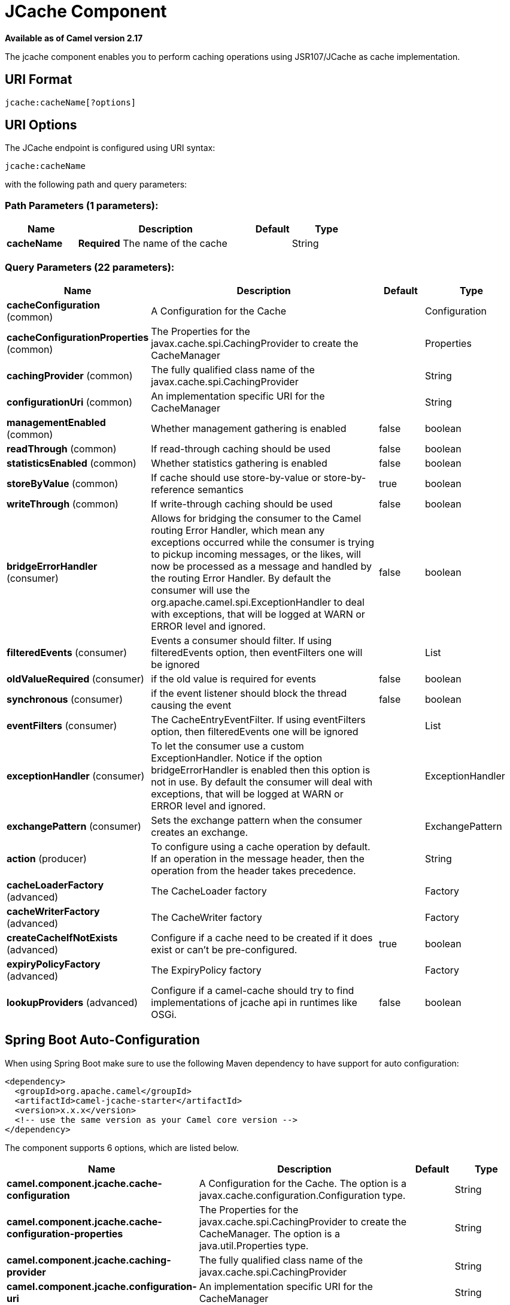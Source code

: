 [[jcache-component]]
= JCache Component

*Available as of Camel version 2.17*


The jcache component enables you to perform caching operations using JSR107/JCache as cache implementation.

== URI Format

[source,java]
----------------------------
jcache:cacheName[?options]
----------------------------

== URI Options

// endpoint options: START
The JCache endpoint is configured using URI syntax:

----
jcache:cacheName
----

with the following path and query parameters:

=== Path Parameters (1 parameters):


[width="100%",cols="2,5,^1,2",options="header"]
|===
| Name | Description | Default | Type
| *cacheName* | *Required* The name of the cache |  | String
|===


=== Query Parameters (22 parameters):


[width="100%",cols="2,5,^1,2",options="header"]
|===
| Name | Description | Default | Type
| *cacheConfiguration* (common) | A Configuration for the Cache |  | Configuration
| *cacheConfigurationProperties* (common) | The Properties for the javax.cache.spi.CachingProvider to create the CacheManager |  | Properties
| *cachingProvider* (common) | The fully qualified class name of the javax.cache.spi.CachingProvider |  | String
| *configurationUri* (common) | An implementation specific URI for the CacheManager |  | String
| *managementEnabled* (common) | Whether management gathering is enabled | false | boolean
| *readThrough* (common) | If read-through caching should be used | false | boolean
| *statisticsEnabled* (common) | Whether statistics gathering is enabled | false | boolean
| *storeByValue* (common) | If cache should use store-by-value or store-by-reference semantics | true | boolean
| *writeThrough* (common) | If write-through caching should be used | false | boolean
| *bridgeErrorHandler* (consumer) | Allows for bridging the consumer to the Camel routing Error Handler, which mean any exceptions occurred while the consumer is trying to pickup incoming messages, or the likes, will now be processed as a message and handled by the routing Error Handler. By default the consumer will use the org.apache.camel.spi.ExceptionHandler to deal with exceptions, that will be logged at WARN or ERROR level and ignored. | false | boolean
| *filteredEvents* (consumer) | Events a consumer should filter. If using filteredEvents option, then eventFilters one will be ignored |  | List
| *oldValueRequired* (consumer) | if the old value is required for events | false | boolean
| *synchronous* (consumer) | if the event listener should block the thread causing the event | false | boolean
| *eventFilters* (consumer) | The CacheEntryEventFilter. If using eventFilters option, then filteredEvents one will be ignored |  | List
| *exceptionHandler* (consumer) | To let the consumer use a custom ExceptionHandler. Notice if the option bridgeErrorHandler is enabled then this option is not in use. By default the consumer will deal with exceptions, that will be logged at WARN or ERROR level and ignored. |  | ExceptionHandler
| *exchangePattern* (consumer) | Sets the exchange pattern when the consumer creates an exchange. |  | ExchangePattern
| *action* (producer) | To configure using a cache operation by default. If an operation in the message header, then the operation from the header takes precedence. |  | String
| *cacheLoaderFactory* (advanced) | The CacheLoader factory |  | Factory
| *cacheWriterFactory* (advanced) | The CacheWriter factory |  | Factory
| *createCacheIfNotExists* (advanced) | Configure if a cache need to be created if it does exist or can't be pre-configured. | true | boolean
| *expiryPolicyFactory* (advanced) | The ExpiryPolicy factory |  | Factory
| *lookupProviders* (advanced) | Configure if a camel-cache should try to find implementations of jcache api in runtimes like OSGi. | false | boolean
|===
// endpoint options: END
// spring-boot-auto-configure options: START
== Spring Boot Auto-Configuration

When using Spring Boot make sure to use the following Maven dependency to have support for auto configuration:

[source,xml]
----
<dependency>
  <groupId>org.apache.camel</groupId>
  <artifactId>camel-jcache-starter</artifactId>
  <version>x.x.x</version>
  <!-- use the same version as your Camel core version -->
</dependency>
----


The component supports 6 options, which are listed below.



[width="100%",cols="2,5,^1,2",options="header"]
|===
| Name | Description | Default | Type
| *camel.component.jcache.cache-configuration* | A Configuration for the Cache. The option is a javax.cache.configuration.Configuration type. |  | String
| *camel.component.jcache.cache-configuration-properties* | The Properties for the javax.cache.spi.CachingProvider to create the CacheManager. The option is a java.util.Properties type. |  | String
| *camel.component.jcache.caching-provider* | The fully qualified class name of the javax.cache.spi.CachingProvider |  | String
| *camel.component.jcache.configuration-uri* | An implementation specific URI for the CacheManager |  | String
| *camel.component.jcache.enabled* | Enable jcache component | true | Boolean
| *camel.component.jcache.resolve-property-placeholders* | Whether the component should resolve property placeholders on itself when starting. Only properties which are of String type can use property placeholders. | true | Boolean
|===
// spring-boot-auto-configure options: END









// component options: START
The JCache component supports 5 options, which are listed below.



[width="100%",cols="2,5,^1,2",options="header"]
|===
| Name | Description | Default | Type
| *cachingProvider* (common) | The fully qualified class name of the javax.cache.spi.CachingProvider |  | String
| *cacheConfiguration* (common) | A Configuration for the Cache |  | Configuration
| *cacheConfiguration Properties* (common) | The Properties for the javax.cache.spi.CachingProvider to create the CacheManager |  | Properties
| *configurationUri* (common) | An implementation specific URI for the CacheManager |  | String
| *resolveProperty Placeholders* (advanced) | Whether the component should resolve property placeholders on itself when starting. Only properties which are of String type can use property placeholders. | true | boolean
|===
// component options: END